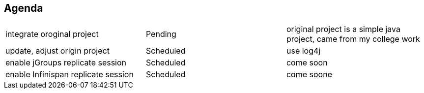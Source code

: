 Agenda
------

|=========================================================
|integrate oroginal project           |Pending      | original project is a simple java project, came from my college work
|update, adjust origin project        |Scheduled    | use log4j
|enable jGroups replicate session     |Scheduled    | come soon
|enable Infinispan replicate session  |Scheduled    | come soone
|=========================================================

